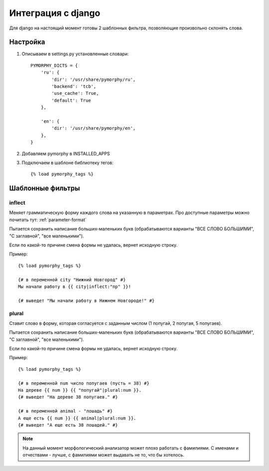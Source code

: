 Интеграция с django
===================

Для django на настоящий момент готовы 2 шаблонных фильтра,
позволяющие произвольно склонять слова.

Настройка
---------

1. Описываем в settings.py установленные словари::

    PYMORPHY_DICTS = {
        'ru': {
            'dir': '/usr/share/pymorphy/ru',
            'backend': 'tcb',
            'use_cache': True,
            'default': True
        },

        'en': {
            'dir': '/usr/share/pymorphy/en',
        },
    }

.. glossary::

    dir
        обязательный параметр, путь до папки с файлами
    backend
        используемое key-value хранилище ('shelve' по умолчанию)
    use_cache
        использовать ли кэш (True по умолчанию),
    default
        является ли словарь словарем по умолчанию (который будет
        использоваться в template-tag'ах). Пока довольно бесполезен.

2. Добавляем pymorphy в INSTALLED_APPS

3. Подключаем в шаблоне библиотеку тегов::

    {% load pymorphy_tags %}


Шаблонные фильтры
-----------------

inflect
^^^^^^^

Меняет грамматическую форму каждого слова на указанную в параметрах.
Про доступные параметры можно почитать тут: :ref:`parameter-format`

Пытается сохранить написание больших-маленьких букв (обрабатываются варианты
"ВСЕ СЛОВО БОЛЬШИМИ", "С заглавной", "все маленькими").

Если по какой-то причине смена формы не удалась, вернет исходную строку.

Пример::

   {% load pymorphy_tags %}

   {# в переменной city "Нижний Новгород" #}
   Мы начали работу в {{ city|inflect:"пр" }}!

   {# выведет "Мы начали работу в Нижнем Новгороде!" #}


plural
^^^^^^

Ставит слово в форму, которая согласуется с заданным числом (1 попугай,
2 попугая, 5 попугаев).

Пытается сохранить написание больших-маленьких букв (обрабатываются варианты
"ВСЕ СЛОВО БОЛЬШИМИ", "С заглавной", "все маленькими").

Если по какой-то причине смена формы не удалась, вернет исходную строку.

Пример::

   {% load pymorphy_tags %}

   {# в переменной num число попугаев (пусть = 38) #}
   На дереве {{ num }} {{ "попугай"|plural:num }}.
   {# выведет "На дереве 38 попугаев." #}

   {# в переменной animal - "лошадь" #}
   А еще есть {{ num }} {{ animal|plural:num }}.
   {# выведет "А еще есть 38 лошадей." #}


.. note::

    На данный момент морфологический анализатор может плохо работать с
    фамилиями. С именами и отчествами - лучше, с фамилиями может выдавать не то,
    что бы хотелось.

